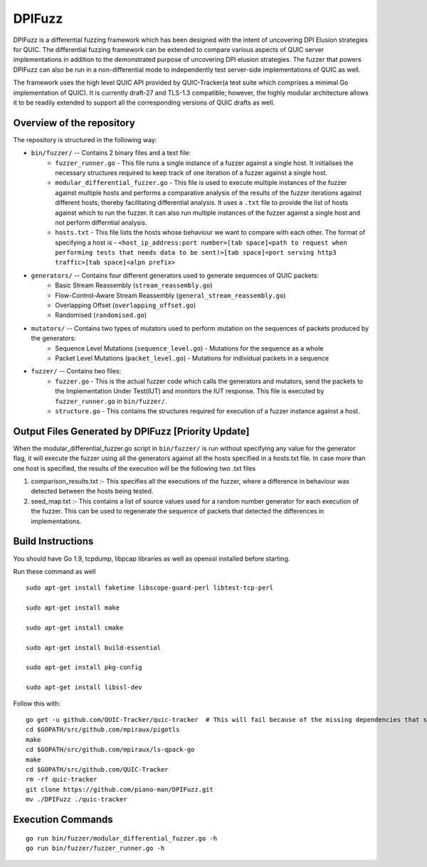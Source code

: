 DPIFuzz
=====================
DPIFuzz is a differential fuzzing framework which has been designed with the intent of uncovering DPI Elusion strategies for QUIC. The differential fuzzing framework can be extended to compare various aspects of QUIC server implementations in addition to the demonstrated purpose of uncovering DPI elusion strategies. The fuzzer that powers DPIFuzz can also be run in a non-differential mode to independently test server-side implementations of QUIC as well.

The framework uses the high level QUIC API provided by QUIC-Tracker(a test suite which comprises a minimal Go implementation of QUIC). It is currently draft-27 and TLS-1.3 compatible; however, the highly modular architecture allows it to be readily extended to support all the corresponding versions of QUIC drafts as well.

Overview of the repository
--------------------------
The repository is structured in the following way:

* ``bin/fuzzer/`` -- Contains 2 binary files and a text file:
                    * ``fuzzer_runner.go`` - This file runs a single instance of a fuzzer against a single host. It initialises the necessary structures required to keep track of one iteration of a fuzzer against a single host.
                    * ``modular_differential_fuzzer.go`` - This file is used to execute multiple instances of the fuzzer against multiple hosts and performs a comparative analysis of the results of the fuzzer iterations against different hosts; thereby facilitating differential analysis. It uses a ``.txt`` file to provide the list of hosts against which to run the fuzzer. It can also run multiple instances of the fuzzer against a single host and not perform differntial analysis.
                    * ``hosts.txt`` - This file lists the hosts whose behaviour we want to compare with each other. The format of specifying a host is - ``<host_ip_address:port number>[tab space]<path to request when performing tests that needs data to be sent)>[tab space]<port serving http3 traffic>[tab space]<alpn prefix>``

* ``generators/`` -- Contains four different generators used to generate sequences of QUIC packets:
                    * Basic Stream Reassembly (``stream_reassembly.go``)
                    * Flow-Control-Aware Stream Reassembly (``general_stream_reassembly.go``)
                    * Overlapping Offset (``overlapping_offset.go``)
                    * Randomised (``randomised.go``)

* ``mutators/`` -- Contains two types of mutators used to perform mutation on the sequences of packets produced by the generators:
                    * Sequence Level Mutations (``sequence_level.go``) - Mutations for the sequence as a whole
                    * Packet Level Mutations (``packet_level.go``) - Mutations for individual packets in a sequence

* ``fuzzer/`` -- Contains two files:
                    * ``fuzzer.go`` - This is the actual fuzzer code which calls the generators and mutators, send the packets to the Implementation Under Test(IUT) and monitors the IUT response. This file is executed by ``fuzzer_runner.go`` in ``bin/fuzzer/``.
                    * ``structure.go`` - This contains the structures required for execution of a fuzzer instance against a host.

Output Files Generated by DPIFuzz [Priority Update]
---------------------------------
When the modular_differential_fuzzer.go script in ``bin/fuzzer/`` is run without specifying any value for the generator flag, it will execute the fuzzer using all the generators against all the hosts specified in a hosts.txt file. In case more than one host is specified, the results of the execution will be the following two .txt files


1. comparison_results.txt :- This specifies all the executions of the fuzzer, where a difference in behaviour was detected between the hosts being tested.
2. seed_map.txt :- This contains a list of source values used for a random number generator for each execution of the fuzzer. This can be used to regenerate the sequence of packets that detected the differences in implementations.



Build Instructions
------------------

You should have Go 1.9, tcpdump, libpcap libraries as well as 
openssl installed before starting.

Run these command as well

::

    sudo apt-get install faketime libscope-guard-perl libtest-tcp-perl

    sudo apt-get install make

    sudo apt-get install cmake

    sudo apt-get install build-essential

    sudo apt-get install pkg-config

    sudo apt-get install libssl-dev

Follow this with:

::

    go get -u github.com/QUIC-Tracker/quic-tracker  # This will fail because of the missing dependencies that should be build using the 4 lines below
    cd $GOPATH/src/github.com/mpiraux/pigotls
    make
    cd $GOPATH/src/github.com/mpiraux/ls-qpack-go
    make
    cd $GOPATH/src/github.com/QUIC-Tracker
    rm -rf quic-tracker
    git clone https://github.com/piano-man/DPIFuzz.git
    mv ./DPIFuzz ./quic-tracker


Execution Commands
------------------
::

    go run bin/fuzzer/modular_differential_fuzzer.go -h
    go run bin/fuzzer/fuzzer_runner.go -h
